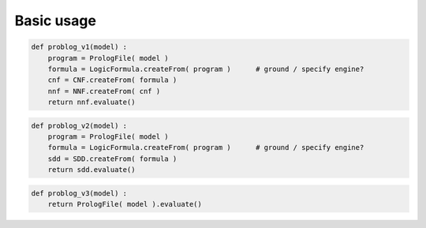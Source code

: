 Basic usage
===========

.. code-block:: python

    def problog_v1(model) :
        program = PrologFile( model )
        formula = LogicFormula.createFrom( program )      # ground / specify engine?
        cnf = CNF.createFrom( formula )
        nnf = NNF.createFrom( cnf )
        return nnf.evaluate()
        
.. code-block:: python

    def problog_v2(model) :
        program = PrologFile( model )
        formula = LogicFormula.createFrom( program )      # ground / specify engine?
        sdd = SDD.createFrom( formula )
        return sdd.evaluate()
        
.. code-block:: python

    def problog_v3(model) :
        return PrologFile( model ).evaluate()